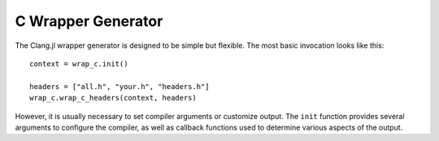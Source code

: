 .. _doc-wrap_c:

C Wrapper Generator
===================

The Clang.jl wrapper generator is designed to be simple but flexible. The most basic invocation looks like this::

    context = wrap_c.init()
    
    headers = ["all.h", "your.h", "headers.h"]
    wrap_c.wrap_c_headers(context, headers)

However, it is usually necessary to set compiler arguments or customize output. The ``init`` function provides several arguments to configure the compiler, as well as callback functions used to determine various aspects of the output.

.. function:: init(; index, output_file, clang_args, clang_includes, clang_diagnostics, header_wrapped, header_library, header_outputfile)

    ``init``: Create wrapping context. Keyword args are available to specify options, but all options are given sane defaults.

    :param index: None
    :param output_file:
    :type output_file: ASCIIString
    :param common_file: Name of common output file (types, constants, typealiases)
    :type common_file: ASCIIString
    :param clang_args:  
    :type clang_args: Vector{String}
    :param clang_includes: List of include paths for Clang to search.
    :type clang_includes: Vector{String}
    :param clang_diagnostics: Display Clang diagnostics
    :type clang_diagnostics: Bool
    :param header_wrapped: Function called to determine whether a header should be wrapped.
    :type header_wrapped: Function(header_file::ASCIIString, cursor_name::ASCIIString) -> Bool
    :param header_library: Function called to determine the library name for a given header.
    :param header_outputfile: Function called to determine the output filename for a given header.
    :type header_outputfile: Function(header::ASCIIString) -> Bool
    :param rewriter: Function to rewrite generated expressions
    :type rewriter: Function(Expr)


.. function:: wrap_c_headers(wc::WrapContext, headers::Vector{String})

    Generate a wrapping using given WrapContext for a list of headers. All parameters are governed by the WrapContext, see ``wrap_c.init`` for full listing of options.

.. type:: WrapContext
    
    ``WrapContext`` stores all information about the wrapping job.

    :field index: CXIndex to reuse for parsing.
    :field output_file: Name of main output file.
    :field common_file: Name of common output file (constants, types, and aliases)
    :field clang_includes:  Clang include paths
    :field clang_args: additional {"-Arg", "value"} pairs for clang
    :field header_wrapped: called to determine cursor inclusion status
    :field header_library: called to determine shared library for given header
    :field header_outfile: called to determine output file group for given header
    :field common_buf: Array
    :field cache_wrapped: [Internal] Set{ASCIIString}
    :field output_bufs: [Internal] DefaultOrderedDict{ASCIIString, Array{Any}}
    :field options: InternalOptions


